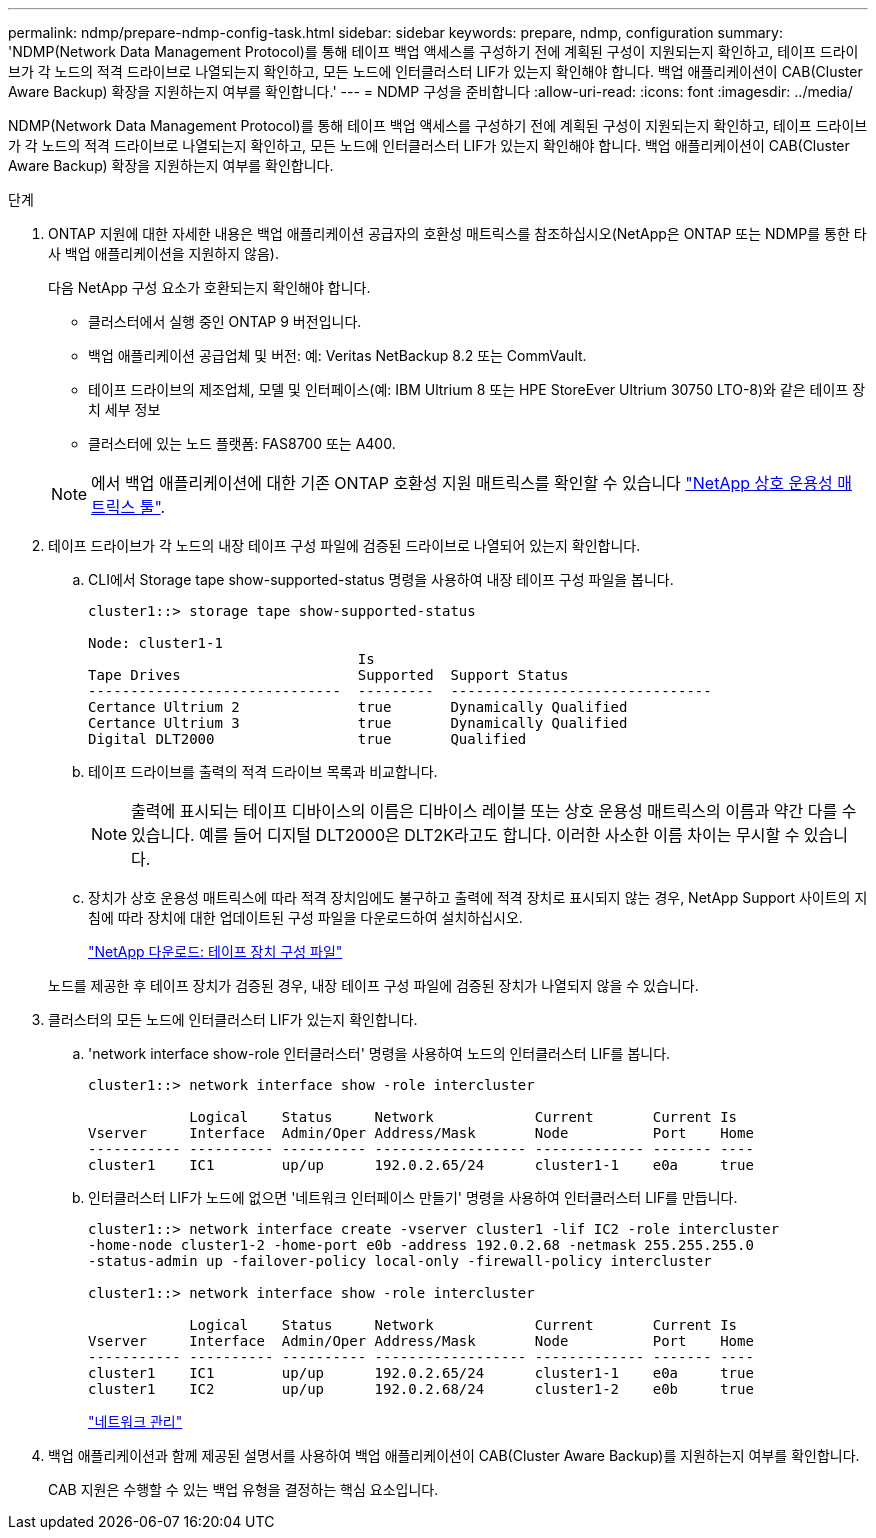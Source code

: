 ---
permalink: ndmp/prepare-ndmp-config-task.html 
sidebar: sidebar 
keywords: prepare, ndmp, configuration 
summary: 'NDMP(Network Data Management Protocol)를 통해 테이프 백업 액세스를 구성하기 전에 계획된 구성이 지원되는지 확인하고, 테이프 드라이브가 각 노드의 적격 드라이브로 나열되는지 확인하고, 모든 노드에 인터클러스터 LIF가 있는지 확인해야 합니다. 백업 애플리케이션이 CAB(Cluster Aware Backup) 확장을 지원하는지 여부를 확인합니다.' 
---
= NDMP 구성을 준비합니다
:allow-uri-read: 
:icons: font
:imagesdir: ../media/


[role="lead"]
NDMP(Network Data Management Protocol)를 통해 테이프 백업 액세스를 구성하기 전에 계획된 구성이 지원되는지 확인하고, 테이프 드라이브가 각 노드의 적격 드라이브로 나열되는지 확인하고, 모든 노드에 인터클러스터 LIF가 있는지 확인해야 합니다. 백업 애플리케이션이 CAB(Cluster Aware Backup) 확장을 지원하는지 여부를 확인합니다.

.단계
. ONTAP 지원에 대한 자세한 내용은 백업 애플리케이션 공급자의 호환성 매트릭스를 참조하십시오(NetApp은 ONTAP 또는 NDMP를 통한 타사 백업 애플리케이션을 지원하지 않음).
+
다음 NetApp 구성 요소가 호환되는지 확인해야 합니다.

+
--
** 클러스터에서 실행 중인 ONTAP 9 버전입니다.
** 백업 애플리케이션 공급업체 및 버전: 예: Veritas NetBackup 8.2 또는 CommVault.
** 테이프 드라이브의 제조업체, 모델 및 인터페이스(예: IBM Ultrium 8 또는 HPE StoreEver Ultrium 30750 LTO-8)와 같은 테이프 장치 세부 정보
** 클러스터에 있는 노드 플랫폼: FAS8700 또는 A400.


--
+

NOTE: 에서 백업 애플리케이션에 대한 기존 ONTAP 호환성 지원 매트릭스를 확인할 수 있습니다 https://mysupport.netapp.com/matrix["NetApp 상호 운용성 매트릭스 툴"^].

. 테이프 드라이브가 각 노드의 내장 테이프 구성 파일에 검증된 드라이브로 나열되어 있는지 확인합니다.
+
.. CLI에서 Storage tape show-supported-status 명령을 사용하여 내장 테이프 구성 파일을 봅니다.
+
....
cluster1::> storage tape show-supported-status

Node: cluster1-1
                                Is
Tape Drives                     Supported  Support Status
------------------------------  ---------  -------------------------------
Certance Ultrium 2              true       Dynamically Qualified
Certance Ultrium 3              true       Dynamically Qualified
Digital DLT2000                 true       Qualified
....
.. 테이프 드라이브를 출력의 적격 드라이브 목록과 비교합니다.
+
[NOTE]
====
출력에 표시되는 테이프 디바이스의 이름은 디바이스 레이블 또는 상호 운용성 매트릭스의 이름과 약간 다를 수 있습니다. 예를 들어 디지털 DLT2000은 DLT2K라고도 합니다. 이러한 사소한 이름 차이는 무시할 수 있습니다.

====
.. 장치가 상호 운용성 매트릭스에 따라 적격 장치임에도 불구하고 출력에 적격 장치로 표시되지 않는 경우, NetApp Support 사이트의 지침에 따라 장치에 대한 업데이트된 구성 파일을 다운로드하여 설치하십시오.
+
http://mysupport.netapp.com/NOW/download/tools/tape_config["NetApp 다운로드: 테이프 장치 구성 파일"]

+
노드를 제공한 후 테이프 장치가 검증된 경우, 내장 테이프 구성 파일에 검증된 장치가 나열되지 않을 수 있습니다.



. 클러스터의 모든 노드에 인터클러스터 LIF가 있는지 확인합니다.
+
.. 'network interface show-role 인터클러스터' 명령을 사용하여 노드의 인터클러스터 LIF를 봅니다.
+
[listing]
----
cluster1::> network interface show -role intercluster

            Logical    Status     Network            Current       Current Is
Vserver     Interface  Admin/Oper Address/Mask       Node          Port    Home
----------- ---------- ---------- ------------------ ------------- ------- ----
cluster1    IC1        up/up      192.0.2.65/24      cluster1-1    e0a     true
----
.. 인터클러스터 LIF가 노드에 없으면 '네트워크 인터페이스 만들기' 명령을 사용하여 인터클러스터 LIF를 만듭니다.
+
[listing]
----
cluster1::> network interface create -vserver cluster1 -lif IC2 -role intercluster
-home-node cluster1-2 -home-port e0b -address 192.0.2.68 -netmask 255.255.255.0
-status-admin up -failover-policy local-only -firewall-policy intercluster

cluster1::> network interface show -role intercluster

            Logical    Status     Network            Current       Current Is
Vserver     Interface  Admin/Oper Address/Mask       Node          Port    Home
----------- ---------- ---------- ------------------ ------------- ------- ----
cluster1    IC1        up/up      192.0.2.65/24      cluster1-1    e0a     true
cluster1    IC2        up/up      192.0.2.68/24      cluster1-2    e0b     true
----
+
link:../networking/index.html["네트워크 관리"]



. 백업 애플리케이션과 함께 제공된 설명서를 사용하여 백업 애플리케이션이 CAB(Cluster Aware Backup)를 지원하는지 여부를 확인합니다.
+
CAB 지원은 수행할 수 있는 백업 유형을 결정하는 핵심 요소입니다.


